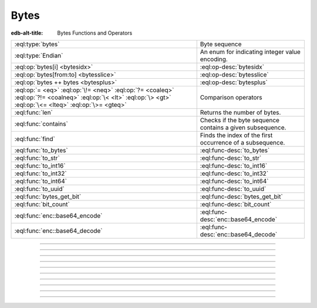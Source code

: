 .. _ref_std_bytes:

=====
Bytes
=====

:edb-alt-title: Bytes Functions and Operators

.. list-table::
    :class: funcoptable

    * - :eql:type:`bytes`
      - Byte sequence

    * - :eql:type:`Endian`
      - An enum for indicating integer value encoding.

    * - :eql:op:`bytes[i] <bytesidx>`
      - :eql:op-desc:`bytesidx`

    * - :eql:op:`bytes[from:to] <bytesslice>`
      - :eql:op-desc:`bytesslice`

    * - :eql:op:`bytes ++ bytes <bytesplus>`
      - :eql:op-desc:`bytesplus`

    * - :eql:op:`= <eq>` :eql:op:`\!= <neq>` :eql:op:`?= <coaleq>`
        :eql:op:`?!= <coalneq>` :eql:op:`\< <lt>` :eql:op:`\> <gt>`
        :eql:op:`\<= <lteq>` :eql:op:`\>= <gteq>`
      - Comparison operators

    * - :eql:func:`len`
      - Returns the number of bytes.

    * - :eql:func:`contains`
      - Checks if the byte sequence contains a given subsequence.

    * - :eql:func:`find`
      - Finds the index of the first occurrence of a subsequence.

    * - :eql:func:`to_bytes`
      - :eql:func-desc:`to_bytes`

    * - :eql:func:`to_str`
      - :eql:func-desc:`to_str`

    * - :eql:func:`to_int16`
      - :eql:func-desc:`to_int16`

    * - :eql:func:`to_int32`
      - :eql:func-desc:`to_int32`

    * - :eql:func:`to_int64`
      - :eql:func-desc:`to_int64`

    * - :eql:func:`to_uuid`
      - :eql:func-desc:`to_uuid`

    * - :eql:func:`bytes_get_bit`
      - :eql:func-desc:`bytes_get_bit`

    * - :eql:func:`bit_count`
      - :eql:func-desc:`bit_count`

    * - :eql:func:`enc::base64_encode`
      - :eql:func-desc:`enc::base64_encode`

    * - :eql:func:`enc::base64_decode`
      - :eql:func-desc:`enc::base64_decode`

----------


.. eql:type:: std::bytes

    A sequence of bytes representing raw data.

    Bytes can be represented as a literal using this syntax: ``b''``.

    .. code-block:: edgeql-repl

        db> select b'Hello, world';
        {b'Hello, world'}
        db> select b'Hello,\x20world\x01';
        {b'Hello, world\x01'}

    There are also some :ref:`generic <ref_std_generic>`
    functions that can operate on bytes:

    .. code-block:: edgeql-repl

        db> select contains(b'qwerty', b'42');
        {false}

    Bytes are rendered as base64-encoded strings in JSON. When you cast a
    ``bytes`` value into JSON, that's what you'll get. In order to
    :eql:op:`cast <cast>` a :eql:type:`json` value into bytes, it must be a
    base64-encoded string.

    .. code-block:: edgeql-repl

        db> select <json>b'Hello EdgeDB!';
        {"\"SGVsbG8gRWRnZURCIQ==\""}
        db> select <bytes>to_json("\"SGVsbG8gRWRnZURCIQ==\"");
        {b'Hello EdgeDB!'}


----------


.. eql:type:: std::Endian

    .. versionadded:: 5.0

    An enum for indicating integer value encoding.

    This enum is used by the :eql:func:`to_int16`, :eql:func:`to_int32`,
    :eql:func:`to_int64` and the :eql:func:`to_bytes` converters working with
    :eql:type:`bytes` and integers.

    ``Endian.Big`` stands for big-endian encoding going from most significant
    byte to least. ``Endian.Little`` stands for little-endian encoding going
    from least to most significant byte.

    .. code-block:: edgeql-repl

        db> select to_bytes(<int32>16908295, Endian.Big);
        {b'\x01\x02\x00\x07'}
        db> select to_int32(b'\x01\x02\x00\x07', Endian.Big);
        {16908295}
        db> select to_bytes(<int32>16908295, Endian.Little);
        {b'\x07\x00\x02\x01'}
        db> select to_int32(b'\x07\x00\x02\x01', Endian.Little);
        {16908295}


----------


.. eql:operator:: bytesidx: bytes [ int64 ] -> bytes

    Accesses a byte at a given index.

    Examples:

    .. code-block:: edgeql-repl

        db> select b'binary \x01\x02\x03\x04 ftw!'[2];
        {b'n'}
        db> select b'binary \x01\x02\x03\x04 ftw!'[8];
        {b'\x02'}


----------


.. eql:operator:: bytesslice: bytes [ int64 : int64 ] -> bytes

    Produces a bytes sub-sequence from an existing bytes value.

    Examples:

    .. code-block:: edgeql-repl

        db> select b'\x01\x02\x03\x04 ftw!'[2:-1];
        {b'\x03\x04 ftw'}
        db> select b'some bytes'[2:-3];
        {b'me by'}


---------


.. eql:operator:: bytesplus: bytes ++ bytes -> bytes

    Concatenates two bytes values into one.

    .. code-block:: edgeql-repl

        db> select b'\x01\x02' ++ b'\x03\x04';
        {b'\x01\x02\x03\x04'}


---------

.. eql:function:: std::to_bytes(s: str) -> bytes
                  std::to_bytes(val: int16, endian: Endian) -> bytes
                  std::to_bytes(val: int32, endian: Endian) -> bytes
                  std::to_bytes(val: int64, endian: Endian) -> bytes
                  std::to_bytes(val: uuid) -> bytes

    :index: encode stringencoder

    .. versionadded:: 4.0

    Converts a given value into binary representation as :eql:type:`bytes`.

    The strings get converted using UTF-8 encoding:

    .. code-block:: edgeql-repl

        db> select to_bytes('テキスト');
        {b'\xe3\x83\x86\xe3\x82\xad\xe3\x82\xb9\xe3\x83\x88'}

    The integer values can be encoded as big-endian (most significant bit
    comes first) byte strings:

    .. code-block:: edgeql-repl

        db> select to_bytes(<int16>31, Endian.Big);
        {b'\x00\x1f'}
        db> select to_bytes(<int32>31, Endian.Big);
        {b'\x00\x00\x00\x1f'}
        db> select to_bytes(123456789123456789, Endian.Big);
        {b'\x01\xb6\x9bK\xac\xd0_\x15'}

    .. note::

        Due to underlying implementation details using big-endian encoding
        results in slightly faster performance of ``to_bytes`` when converting
        integers.

    The UUID values are converted to the underlying string of 16 bytes:

    .. code-block:: edgeql-repl

        db> select to_bytes(<uuid>'1d70c86e-cc92-11ee-b4c7-a7aa0a34e2ae');
        {b'\x1dp\xc8n\xcc\x92\x11\xee\xb4\xc7\xa7\xaa\n4\xe2\xae'}

    To perform the reverse conversion there are corresponding functions:
    :eql:func:`to_str`, :eql:func:`to_int16`, :eql:func:`to_int32`,
    :eql:func:`to_int64`, :eql:func:`to_uuid`.


---------

.. eql:function:: std::bytes_get_bit(bytes: bytes, nth: int64) -> int64

    Returns the specified bit of the :eql:type:`bytes` value.

    When looking for the *nth* bit, this function will enumerate bits from
    least to most significant in each byte.

    .. code-block:: edgeql-repl

        db> for n in {0, 1, 2, 3, 4, 5, 6, 7,
        ...           8, 9, 10, 11, 12, 13 ,14, 15}
        ... union bytes_get_bit(b'ab', n);
        {1, 0, 0, 0, 0, 1, 1, 0, 0, 1, 0, 0, 0, 1, 1, 0}


---------


.. eql:function:: std::bit_count(bytes: bytes) -> int64

    Return the number of bits set in the :eql:type:`bytes` value. This is also
    known as the population count.

    .. code-block:: edgeql-repl

        db> select bit_count(b'\xff\xff');
        {16}


----------


.. eql:function:: enc::base64_encode(b: bytes) -> str

    .. versionadded:: 4.0

    Returns a Base64-encoded :eql:type:`str` of the :eql:type:`bytes` value.

    .. code-block:: edgeql-repl

        db> select enc::base64_encode(b'hello');
        {'aGVsbG8='}

---------

.. eql:function:: enc::base64_decode(s: str) -> bytes

    .. versionadded:: 4.0

    Returns the :eql:type:`bytes` of a Base64-encoded :eql:type:`str`.

    Returns an InvalidValueError if input is not valid Base64.

    .. code-block:: edgeql-repl

        db> select enc::base64_decode('aGVsbG8=');
        {b'hello'}
        db> select enc::base64_decode('aGVsbG8');
        edgedb error: InvalidValueError: invalid base64 end sequence
